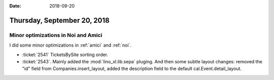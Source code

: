 :date: 2018-09-20

============================
Thursday, September 20, 2018
============================

Minor optimizations in Noi and Amici
====================================

I did some minor optimizations in :ref:`amici` and :ref:`noi`.

- :ticket:`2541` TicketsBySite sorting order.

- :ticket:`2543`. Mainly added the :mod:`lino_xl.lib.sepa` pluging.
  And then some subtle layout changes: removed the "id" field from
  Companies.insert_layout, added the description field to the default
  cal.Event.detail_layout.


